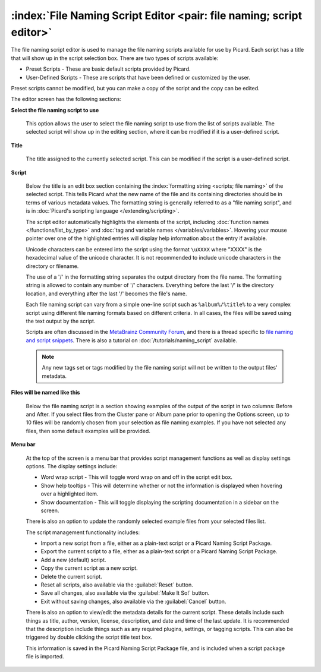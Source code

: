 .. MusicBrainz Picard Documentation Project

.. _opt_naming_script_editor:

:index:`File Naming Script Editor <pair: file naming; script editor>`
======================================================================

The file naming script editor is used to manage the file naming scripts available for use by Picard.
Each script has a title that will show up in the script selection box.  There are two types of scripts
available:

* Preset Scripts - These are basic default scripts provided by Picard.
* User-Defined Scripts - These are scripts that have been defined or customized by the user.

Preset scripts cannot be modified, but you can make a copy of the script and the copy can be edited.

.. image:: images/options-filenaming-editor-1.png
   :width: 100 %

The editor screen has the following sections:

**Select the file naming script to use**

   This option allows the user to select the file naming script to use from the list of scripts available.
   The selected script will show up in the editing section, where it can be modified if it is a user-defined
   script.

**Title**

   The title assigned to the currently selected script. This can be modified if the script is a user-defined script.

**Script**

   Below the title is an edit box section containing the :index:`formatting string <scripts; file naming>` of the
   selected script. This tells Picard what the new name of the file and its containing directories should be in
   terms of various metadata values. The formatting string is generally referred to as a "file naming script", and
   is in :doc:`Picard's scripting language </extending/scripting>`.

   The script editor automatically highlights the elements of the script, including
   :doc:`function names </functions/list_by_type>` and :doc:`tag and variable names </variables/variables>`.
   Hovering your mouse pointer over one of the highlighted entries will display help information about the
   entry if available.

   Unicode characters can be entered into the script using the format ``\uXXXX`` where "XXXX" is the hexadecimal
   value of the unicode character.  It is not recommended to include unicode characters in the directory or filename.

   The use of a '/' in the formatting string separates the output directory from the file name. The formatting string
   is allowed to contain any number of '/' characters. Everything before the last '/' is the directory location, and
   everything after the last '/' becomes the file's name.

   Each file naming script can vary from a simple one-line script such as ``%album%/%title%`` to a very complex script
   using different file naming formats based on different criteria. In all cases, the files will be saved using the text
   output by the script.

   Scripts are often discussed in the `MetaBrainz Community Forum <https://community.metabrainz.org/>`_,
   and there is a thread specific to `file naming and script snippets
   <https://community.metabrainz.org/t/repository-for-neat-file-name-string-patterns-and-tagger-script-snippets/2786/>`_.
   There is also a tutorial on :doc:`/tutorials/naming_script` available.

   .. note::

      Any new tags set or tags modified by the file naming script will not be written to the output files' metadata.

**Files will be named like this**

   Below the file naming script is a section showing examples of the output of the script in two columns: Before
   and After.  If you select files from the Cluster pane or Album pane prior to opening the Options screen, up to 10 files
   will be randomly chosen from your selection as file naming examples.  If you have not selected any files, then some default
   examples will be provided.

**Menu bar**

   At the top of the screen is a menu bar that provides script management functions as well as display settings options. The
   display settings include:

   * Word wrap script - This will toggle word wrap on and off in the script edit box.
   * Show help tooltips - This will determine whether or not the information is displayed when hovering over a highlighted item.
   * Show documentation - This will toggle displaying the scripting documentation in a sidebar on the screen.

   There is also an option to update the randomly selected example files from your selected files list.

   The script management functionality includes:

   * Import a new script from a file, either as a plain-text script or a Picard Naming Script Package.
   * Export the current script to a file, either as a plain-text script or a Picard Naming Script Package.
   * Add a new (default) script.
   * Copy the current script as a new script.
   * Delete the current script.
   * Reset all scripts, also available via the :guilabel:`Reset` button.
   * Save all changes, also available via the :guilabel:`Make It So!` button.
   * Exit without saving changes, also available via the :guilabel:`Cancel` button.

   There is also an option to view/edit the metadata details for the current script. These details include such things as title,
   author, version, license, description, and date and time of the last update. It is recommended that the description include
   things such as any required plugins, settings, or tagging scripts.  This can also be triggered by double clicking the script
   title text box.

   .. image:: images/options-filenaming-editor-metadata.png
      :width: 100 %

   This information is saved in the Picard Naming Script Package file, and is included when a script package file is imported.
